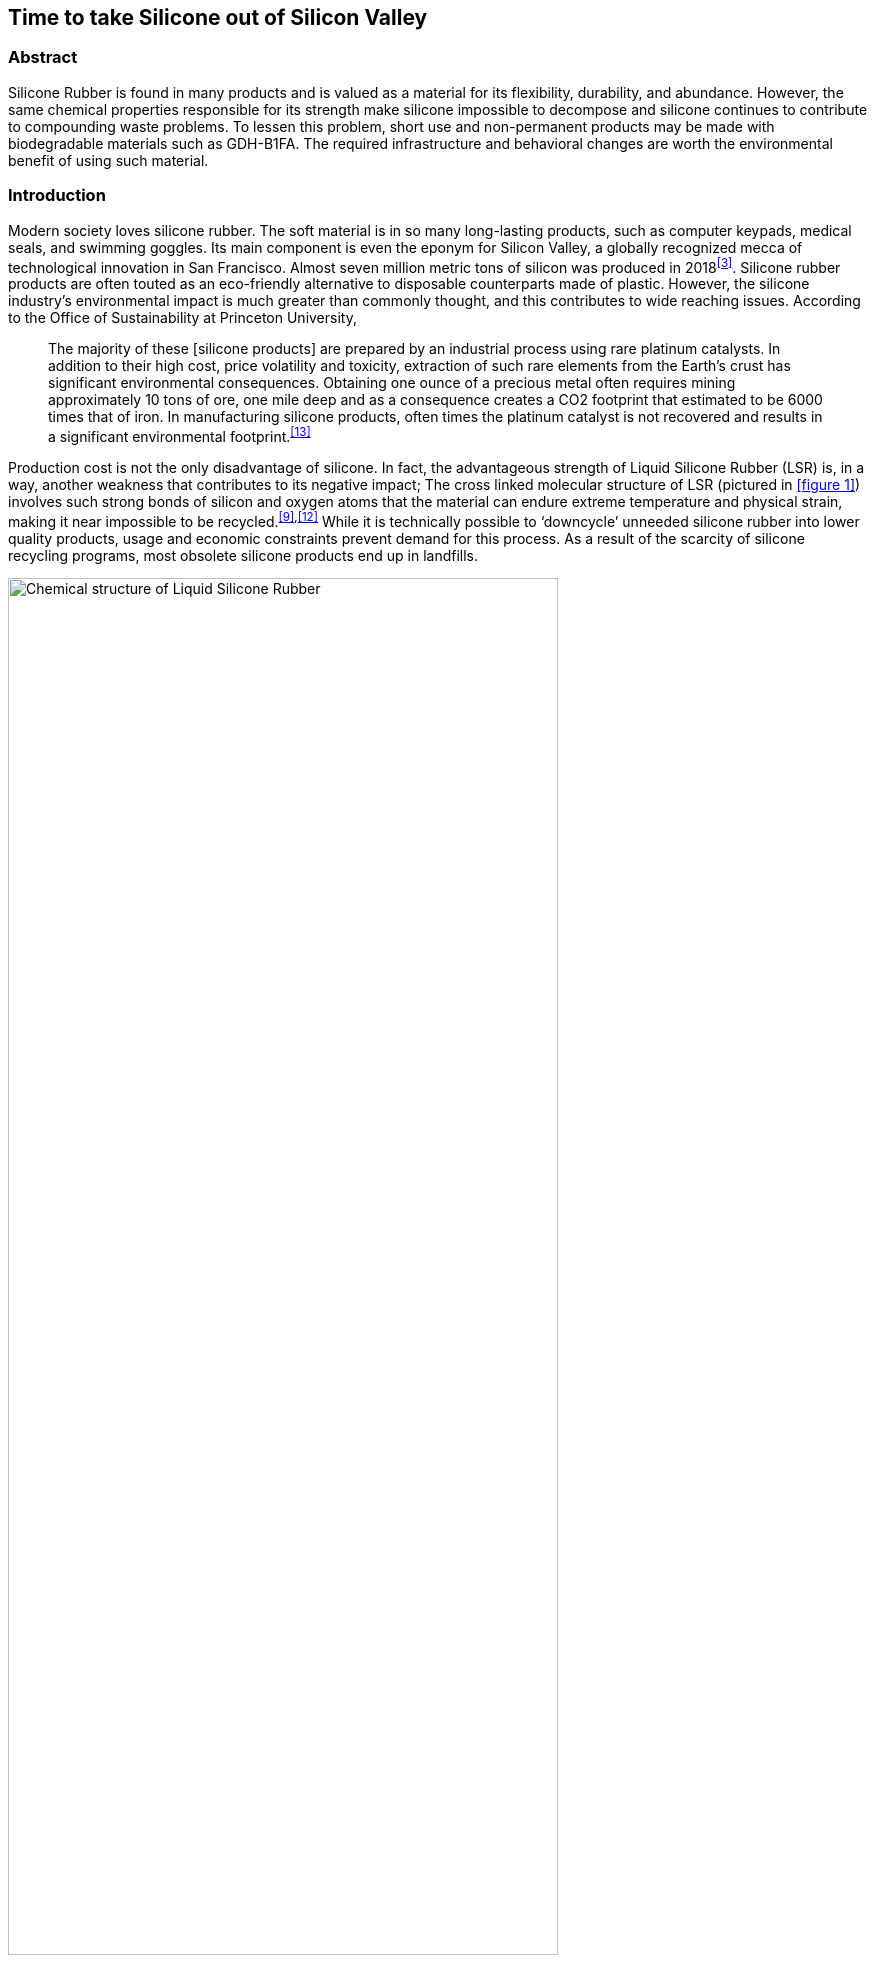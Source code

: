 Time to take Silicone out of Silicon Valley
-------------------------------------------
:imagesdir: https://raw.githubusercontent.com/evnb/Biodegradable-Earbud-Tips-Proposal/master/images/
Abstract
~~~~~~~~
Silicone Rubber is found in many products and is valued as a material for its flexibility, durability, and abundance. However, the same chemical properties responsible for its strength make silicone impossible to decompose and silicone continues to contribute to compounding waste problems. To lessen this problem, short use and non-permanent products may be made with biodegradable materials such as GDH-B1FA. The required infrastructure and behavioral changes are worth the environmental benefit of using such material.

Introduction
~~~~~~~~~~~~
Modern society loves silicone rubber. The soft material is in so many long-lasting products, such as computer keypads, medical seals, and swimming goggles. Its main component is even the eponym for Silicon Valley, a globally recognized mecca of technological innovation in San Francisco. Almost seven million metric tons of silicon was produced in 2018^<<3>>^. Silicone rubber products are often touted as an eco-friendly alternative to disposable counterparts made of plastic. However, the silicone industry’s environmental impact is much greater than commonly thought, and this contributes to wide reaching issues. According to the Office of Sustainability at Princeton University,
____
The majority of these [silicone products] are prepared by an industrial process using rare platinum catalysts. In addition to their high cost, price volatility and toxicity, extraction of such rare elements from the Earth's crust has significant environmental consequences. Obtaining one ounce of a precious metal often requires mining approximately 10 tons of ore, one mile deep and as a consequence creates a CO2 footprint that estimated to be 6000 times that of iron. In manufacturing silicone products, often times the platinum catalyst is not recovered and results in a significant environmental footprint.^<<13>>^
____
Production cost is not the only disadvantage of silicone. In fact, the advantageous strength of Liquid Silicone Rubber (LSR) is, in a way, another weakness that contributes to its negative impact; The cross linked molecular structure of LSR (pictured in <<figure 1>>) involves such strong bonds of silicon and oxygen atoms that the material can endure extreme temperature and physical strain, making it near impossible to be recycled.^<<9>>,<<12>>^ While it is technically possible to ‘downcycle’ unneeded silicone rubber into lower quality products, usage and economic constraints prevent demand for this process. As a result of the scarcity of silicone recycling programs, most obsolete silicone products end up in landfills.

[#figure 1]
[#img-rohn]
.Chemical structure of Liquid Silicone Rubber^<<11>>^
image::r-ohn.png[Chemical structure of Liquid Silicone Rubber,width=80%,align="center"]

Specific Product-Related Problem
~~~~~~~~~~~~~~~~~~~~~~~~~~~~~~~~
Silicone tips are becoming a standard accessory that comes with in-ear headphones. The barrel-shaped tips snap onto the speaker opening of each earbud and create a seal with the ear that served many functions. This seal creates enough pressure and friction to prevent earbuds from falling out during regular use, and passively isolate outside noise from reaching the ear. Earbud tips are highly sought after because they create accessible products compatible with almost any ear. Chris Welch, a writer for The Verge, describes the need for ear-tips: “The first two models of AirPods were hard plastic earbuds that sat in your ears, just like Apple’s iconic iPod headphones.”^<<16>>^ He admits the design was very successful, but “the one-size-fits-most approach always leaves some of us in the cold. It never worked for me. I could get AirPods in my ear, but any sudden movements or even a quick turn of my head, and they’d go tumbling to the ground. Exercise? Out of the question.”

Silicone earbud tips usually come with in-ear headphones as a set of small, medium, and large, as illustrated in <<figure 2>>. Some headsets also include sets of silicone ear hooks to further improve stability of the earbuds. The listener selects the pair of tips that best fit their ears, and the remaining tips are left in the box or thrown out. An earbud tip is only meant to last as long as the headset itself, because any new headset would also come with its own tips. This results in an immediate waste of four to eight LSR pieces with each purchased in-ear headset, and waste of another two to four pieces by the end of the headset’s lifecycle. In cases of lost or broken tips, consumers are often encouraged to purchase replacement tips, which will further increase the amount of silicone wasted during the product’s lifecycle.

[#figure 2]
[#img-airpodspro]
.Apple AirPods Pro promotional material showing silicone ear tips^<<1>>^
image::airpodspro.png[Apple AirPods Pro promotional material showing silicone ear tips Rubber,width=80%,align="center"]

Proposed Materials Solution
~~~~~~~~~~~~~~~~~~~~~~~~~~~
Ear-tips require a comfortable fit and lasting strength, but silicone tips produce a great amount of energy waste and solid waste when used at a global scale. Eartips made from GDH-B1FA would mitigate the aforementioned problems. GDH-B1FA is a bioplastic elastomer produced by Kansas based Green Dot Bioplastics in its Terratek® Flex line of bioelastomers. It largely consists of starch,^<<15>>^ but has similar physical properties to those of LSR and can be manufactured similarly using injection molding.^<<4>>^ GDH-B1FA scored a Shore A Hardness rating of 74,^<<4>>^ well within that of silicone rubber.^<<2>>^ A chart of hardness of common materials is displayed in <<figure 3>>. GDH-B1FA is also biodegradable; The bioelastomer meets American and European standards for compostability in an industrial composting environment and can also be composted in a home environment.^<<15>>^

[#figure 3]
[#img-hardness]
.Chart of the hardness of common materials^<<14>>^
image::hardness.png[Chart of the hardness of common materials,width=80%,align="center"]

Using this material for ear-tips would produce no waste at the end of the product’s life cycle! In addition, production of GDH-B1FA uses much less energy, with an embodied energy of 4.21 MJ/kg^<<4>>^ compared to LSR’s up to 130 MJ/kg.^<<2>>^

Anticipated Challenges and Impact
~~~~~~~~~~~~~~~~~~~~~~~~~~~~~~~~~
There are two main logistic problems for this proposition: cost and biodegredation. GDH-B1FA costs up to $10.58/kg^<<5>>^ compared to LSR’s $6.65/kg. However, the cost difference per headset is negligible ($0.000169) and can easily be pushed to the consumer. The material is made in Kansas, but most LSR injection molding happens in China. It may not be economically viable to produce in the US as injection molding machines can run commonly run $12K-$25K each.^<<8>>^ Shipping the material to China to be processed and then ship the processed material back would also add extra cost.

In the right conditions, GDH-B1FA can last up to a year before significant degradation.^<<10>>^ This means customers will need to regularly replace the ear-tips at least every year. This has the potential to scare off customers against continual maintenance. However, it may be mitigated by providing multiple sets of each size of ear-tip at the time of purchase. It may even be possible to convert this fast tip-cycle into a new revenue stream for companies, to offer a subscription service or selling replacement tips. In fact, Apple is selling replacement tips for its AirPods Pro at $4 per set.^<<17>>^

Using data from a variety of sources, it is possible to estimate the potential impact of silicone earbud tips. From personal measurement, a standard set of six ear tips and six ear hooks uses approximately 15 cubic centimeters or 15.3-18.3 grams of LSR. MarketWatch reported that over 184 million in-ear headsets were purchased globally in 2017,^<<6>>^ and according to Statista, the total headphone market (pictured in <<figure 4>>) grows each year.

[#figure 4]
[#img-market]
.Global headphone and headset market volume, 2013-2017 (million)^<<7>>^
image::market.png[Global headphone and headset market volume from 2013 to 2017,width=80%,align="center"]

The possible implication is that up to 4.1 metric tons of silicone waste was generated just from the ear tips sold that year. Switching all ear tips from silicone to GDH-B1FA could have saved up to 4.1 metric tons of solid waste and 520GJ of energy in 2017. It is clearly beneficial both economically and environmentally to make the switch in ear tips as well as other device accessories from silicone to GDH-B1FA.

References
----------
[#1]
. “AirPods Pro.” Apple, October 30, 2019. https://www.apple.com/airpods-pro/.
[#2]
. CES EduPack software, Granta Design Limited, Cambridge, UK, 2019 (https://www.grantadesign.com).
[#3]
. Garside, M. “Silicon - Statistics & Facts.” Statista, November 13, 2019. https://www.statista.com/topics/1959/silicon/.
[#4]
. “GDH-B1FA datasheet.” Green Dot Bioplastics LLC. https://www.greendotbioplastics.com/images/pdf/GDH-B1FA_datasheet_8-22-16.pdf.
[#5]
. Harbaugh, S (Director of Sales and Marketing, Green Dot Bioplastics), email to the author, November 4, 2019.
[#6]
. Headphone Market 2019, 2019 https://www.marketwatch.com/press-release/headphone-market-2019---business-size-share-opportunities-future-trends-top-key-players-market-share-and-global-analysis-by-forecast-to-2024-2019-11-08
[#7]
. Liu, Shanhong. “Global Headphones/Headsets Sales 2013-2017.” Statista, February 13, 2019. https://www.statista.com/statistics/327000/worldwide-sales-headphones-headsets/.
[#8]
. “LSR Earbud Manufacturing Machine.” Made in China. https://lsr-silicone.en.made-in-china.com/product/HCzQBFZdGocL/China-LSR-EarbudManufacturing-Machine-Clear-Earbud-Injection-Molding-Machine.html.
[#9]
. Plastics News Research, “Liquid Silicone Rubber Market Review & Outlook 2017,” 2017. https://www.plasticsnews.com/assets/PDF/PN110133427.PDF
[#10]
. Remmert, M (CEO, Green Dot Holdings LLC), phone conversation with the author, October 29, 2019.
[#11]
. Simtec. “Making Silicone Parts: LSR an Outstanding Material.” SIMTEC Silicone Parts, June 23, 2011. https://www.simtec-silicone.com/the-chemistry-that-makes-lsr-such-an-outstanding-material/.
[#12]
. Simtec. “The Advantages of Liquid Silicone Rubber for Injection Molding.” SIMTEC Silicone Parts, May 23, 2019. https://www.simtec-silicone.com/the-advantages-of-liquid-silicone-rubber-for-injectionmolding/.
[#13]
. Sustainability Research: Silicone Production. Sustainability at Princeton, December 10, 2015. https://sustain.princeton.edu/news/sustainability-faculty-research-silicones.
[#14]
. “Shore Hardness - ISO 868.” UL Prospector. UL LLC. https://plastics.ulprospector.com/properties/iso868.
[#15]
. “Terratek Flex Elastomers.” Green Dot Bioplastics. Accessed December 18, 2019. https://www.greendotbioplastics.com/materials/elastomer/.
[#16]
. Welch, Chris. “Apple AirPods Pro Review: Perfect Fit.” The Verge, November 1, 2019. https://www.theverge.com/2019/11/1/20942472/apple-airpods-pro-review-design-price-specs-features-noise-cancellation.
[#17]
. Zibreg, Christian. “AirPods Pro Replacement Tips from Apple Will Cost Only $4.” iDownloadBlog.com, October 30, 2019. https://www.idownloadblog.com/2019/10/30/airpods-replacement-tips-price/.
